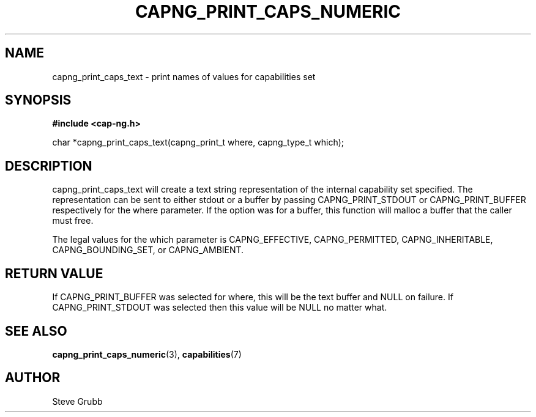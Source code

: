 .TH "CAPNG_PRINT_CAPS_NUMERIC" "3" "June 2009" "Red Hat" "Libcap-ng API"
.SH NAME
capng_print_caps_text \- print names of values for capabilities set
.SH "SYNOPSIS"
.B #include <cap-ng.h>
.sp
char *capng_print_caps_text(capng_print_t where, capng_type_t which);

.SH "DESCRIPTION"

capng_print_caps_text will create a text string representation of the internal capability set specified. The representation can be sent to either stdout or a buffer by passing CAPNG_PRINT_STDOUT or CAPNG_PRINT_BUFFER respectively for the where parameter. If the option was for a buffer, this function will malloc a buffer that the caller must free.

The legal values for the which parameter is CAPNG_EFFECTIVE, CAPNG_PERMITTED, CAPNG_INHERITABLE, CAPNG_BOUNDING_SET, or CAPNG_AMBIENT.

.SH "RETURN VALUE"

If CAPNG_PRINT_BUFFER was selected for where, this will be the text buffer and NULL on failure. If CAPNG_PRINT_STDOUT was selected then this value will be NULL no matter what.

.SH "SEE ALSO"

.BR capng_print_caps_numeric (3),
.BR capabilities (7)

.SH AUTHOR
Steve Grubb
